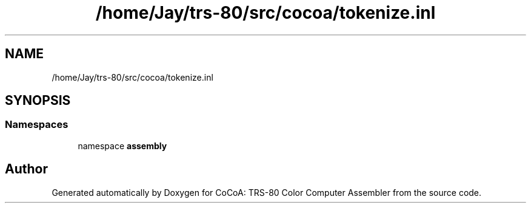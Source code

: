 .TH "/home/Jay/trs-80/src/cocoa/tokenize.inl" 3 "Sat Aug 20 2022" "CoCoA: TRS-80 Color Computer Assembler" \" -*- nroff -*-
.ad l
.nh
.SH NAME
/home/Jay/trs-80/src/cocoa/tokenize.inl
.SH SYNOPSIS
.br
.PP
.SS "Namespaces"

.in +1c
.ti -1c
.RI "namespace \fBassembly\fP"
.br
.in -1c
.SH "Author"
.PP 
Generated automatically by Doxygen for CoCoA: TRS-80 Color Computer Assembler from the source code\&.
